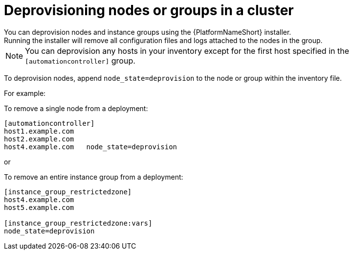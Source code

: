 [id="ref-deprovisioning_{context}"]

= Deprovisioning nodes or groups in a cluster
You can deprovision nodes and instance groups using the {PlatformNameShort} installer.
Running the installer will remove all configuration files and logs attached to the nodes in the group.

[NOTE]
====
You can deprovision any hosts in your inventory except for the first host specified in the `[automationcontroller]` group.
====

To deprovision nodes, append `node_state=deprovision` to the node or group within the inventory file.

For example:

To remove a single node from a deployment:

[options="nowrap" subs="+quotes,attributes"]
----
[automationcontroller]
host1.example.com
host2.example.com
host4.example.com   node_state=deprovision
----

or

To remove an entire instance group from a deployment:

[options="nowrap" subs="+quotes,attributes"]
----
[instance_group_restrictedzone]
host4.example.com
host5.example.com

[instance_group_restrictedzone:vars]
node_state=deprovision
----
